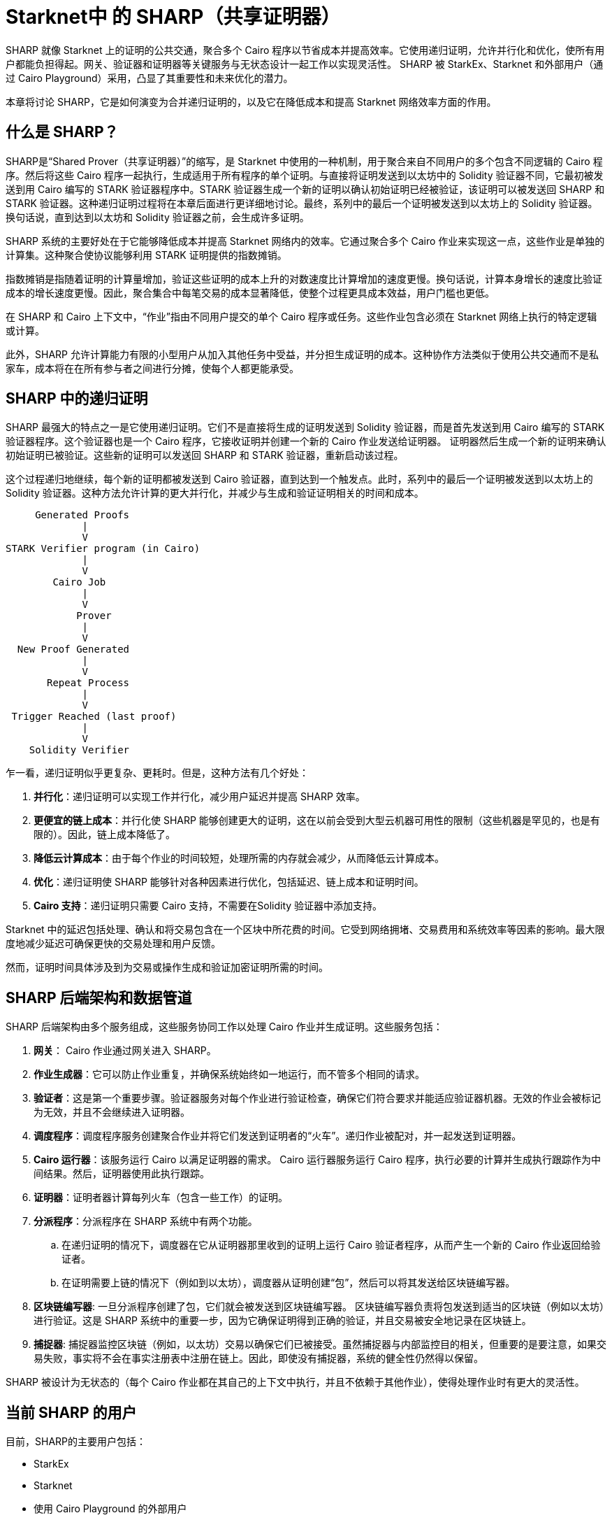 [id="sharp"]

= Starknet中 的 SHARP（共享证明器）

SHARP 就像 Starknet 上的证明的公共交通，聚合多个 Cairo 程序以节省成本并提高效率。它使用递归证明，允许并行化和优化，使所有用户都能负担得起。网关、验证器和证明器等关键服务与无状态设计一起工作以实现灵活性。 SHARP 被 StarkEx、Starknet 和外部用户（通过 Cairo Playground）采用，凸显了其重要性和未来优化的潜力。

本章将讨论 SHARP，它是如何演变为合并递归证明的，以及它在降低成本和提高 Starknet 网络效率方面的作用。

== 什么是 SHARP？

SHARP是“Shared Prover（共享证明器）”的缩写，是 Starknet 中使用的一种机制，用于聚合来自不同用户的多个包含不同逻辑的 Cairo 程序。然后将这些 Cairo 程序一起执行，生成适用于所有程序的单个证明。与直接将证明发送到以太坊中的 Solidity 验证器不同，它最初被发送到用 Cairo 编写的 STARK 验证器程序中。STARK 验证器生成一个新的证明以确认初始证明已经被验证，该证明可以被发送回 SHARP 和 STARK 验证器。这种递归证明过程将在本章后面进行更详细地讨论。最终，系列中的最后一个证明被发送到以太坊上的 Solidity 验证器。换句话说，直到达到以太坊和 Solidity 验证器之前，会生成许多证明。

SHARP 系统的主要好处在于它能够降低成本并提高 Starknet 网络内的效率。它通过聚合多个 Cairo 作业来实现这一点，这些作业是单独的计算集。这种聚合使协议能够利用 STARK 证明提供的指数摊销。

指数摊销是指随着证明的计算量增加，验证这些证明的成本上升的对数速度比计算增加的速度更慢。换句话说，计算本身增长的速度比验证成本的增长速度更慢。因此，聚合集合中每笔交易的成本显著降低，使整个过程更具成本效益，用户门槛也更低。

[附注]
====
在 SHARP 和 Cairo 上下文中，“作业”指由不同用户提交的单个 Cairo 程序或任务。这些作业包含必须在 Starknet 网络上执行的特定逻辑或计算。
====

此外，SHARP 允许计算能力有限的小型用户从加入其他任务中受益，并分担生成证明的成本。这种协作方法类似于使用公共交通而不是私家车，成本将在在所有参与者之间进行分摊，使每个人都更能承受。

== SHARP 中的递归证明

SHARP 最强大的特点之一是它使用递归证明。它们不是直接将生成的证明发送到 Solidity 验证器，而是首先发送到用 Cairo 编写的 STARK 验证器程序。这个验证器也是一个 Cairo 程序，它接收证明并创建一个新的 Cairo 作业发送给证明器。 证明器然后生成一个新的证明来确认初始证明已被验证。这些新的证明可以发送回 SHARP 和 STARK 验证器，重新启动该过程。

这个过程递归地继续，每个新的证明都被发送到 Cairo 验证器，直到达到一个触发点。此时，系列中的最后一个证明被发送到以太坊上的 Solidity 验证器。这种方法允许计算的更大并行化，并减少与生成和验证证明相关的时间和成本。

        Generated Proofs
                |
                V
   STARK Verifier program (in Cairo)
                |
                V
           Cairo Job
                |
                V
               Prover
                |
                V
     New Proof Generated
                |
                V
          Repeat Process
                |
                V
    Trigger Reached (last proof)
                |
                V
       Solidity Verifier


乍一看，递归证明似乎更复杂、更耗时。但是，这种方法有几个好处：

. *并行化*：递归证明可以实现工作并行化，减少用户延迟并提高 SHARP 效率。
. *更便宜的链上成本*：并行化使 SHARP 能够创建更大的证明，这在以前会受到大型云机器可用性的限制（这些机器是罕见的，也是有限的）。因此，链上成本降低了。
. *降低云计算成本*：由于每个作业的时间较短，处理所需的内存就会减少，从而降低云计算成本。
. *优化*：递归证明使 SHARP 能够针对各种因素进行优化，包括延迟、链上成本和证明时间。
. *Cairo 支持*：递归证明只需要 Cairo 支持，不需要在Solidity 验证器中添加支持。


[附注]
====
Starknet 中的延迟包括处理、确认和将交易包含在一个区块中所花费的时间。它受到网络拥堵、交易费用和系统效率等因素的影响。最大限度地减少延迟可确保更快的交易处理和用户反馈。

然而，证明时间具体涉及到为交易或操作生成和验证加密证明所需的时间。
====

== SHARP 后端架构和数据管道

SHARP 后端架构由多个服务组成，这些服务协同工作以处理 Cairo 作业并生成证明。这些服务包括：

. *网关*： Cairo 作业通过网关进入 SHARP。
. *作业生成器*：它可以防止作业重复，并确保系统始终如一地运行，而不管多个相同的请求。
. *验证者*：这是第一个重要步骤。验证器服务对每个作业进行验证检查，确保它们符合要求并能适应验证器机器。无效的作业会被标记为无效，并且不会继续进入证明器。
. *调度程序*：调度程序服务创建聚合作业并将它们发送到证明者的“火车”。递归作业被配对，并一起发送到证明器。
. *Cairo 运行器*：该服务运行 Cairo 以满足证明器的需求。 Cairo 运行器服务运行 Cairo 程序，执行必要的计算并生成执行跟踪作为中间结果。然后，证明器使用此执行跟踪。
. *证明器*：证明者器计算每列火车（包含一些工作）的证明。
. *分派程序*：分派程序在 SHARP 系统中有两个功能。
    .. 在递归证明的情况下，调度器在它从证明器那里收到的证明上运行 Cairo 验证者程序，从而产生一个新的 Cairo 作业返回给验证者。
    .. 在证明需要上链的情况下（例如到以太坊），调度器从证明创建“包”，然后可以将其发送给区块链编写器。
. *区块链编写器*: 一旦分派程序创建了包，它们就会被发送到区块链编写器。 区块链编写器负责将包发送到适当的区块链（例如以太坊）进行验证。这是 SHARP 系统中的重要一步，因为它确保证明得到正确的验证，并且交易被安全地记录在区块链上。
. *捕捉器*: 捕捉器监控区块链（例如，以太坊）交易以确保它们已被接受。虽然捕捉器与内部监控目的相关，但重要的是要注意，如果交易失败，事实将不会在事实注册表中注册在链上。因此，即使没有捕捉器，系统的健全性仍然得以保留。

SHARP 被设计为无状态的（每个 Cairo 作业都在其自己的上下文中执行，并且不依赖于其他作业），使得处理作业时有更大的灵活性。

== 当前 SHARP 的用户

目前，SHARP的主要用户包括：

* StarkEx
* Starknet
* 使用 Cairo Playground 的外部用户

== 面临的挑战和优化

优化证明器涉及众多挑战，以及 Starkware 团队和社区目前正在开展的潜在项目：

* 探索更高效的哈希函数：SHARP 不断为 Cairo、证明器和 Solidity 探索更高效的哈希函数。
* 调查较小的域：为递归证明步骤研究更小的域，可以带来更有效的计算。
* 调整各种参数：SHARP 不断调整 STARK 协议的各种参数，如 FRI 参数和块因子。
* 优化 Cairo 代码：SHARP 优化 Cairo 代码以使其更快，从而产生更快的递归证明器。
* 开发动态布局：这将允许 Cairo 程序根据其需求扩展资源。
* 改进调度算法：这是另一条可以采取的优化路径。它不在证明器本身内部。

特别是，动态布局（你们可以在此处了解有关布局的更多信息 (TODO)）将允许 Cairo 程序根据他们的需要扩展资源。这可以产生更有效的计算和更好的资源利用。动态布局允许 SHARP 确定特定作业所需的资源并相应地调整布局，而不是依赖具有固定资源的预定义布局。这种方法可以为每项工作提供量身定制的解决方案，从而提高整体效率。

[附注]
====
《Starknet 之书》是 Starknet 社区成员合力之作，便于社区成员学习只用。

* 无论你是否有所收获，烦请填写此问卷，简单回答 https://a.sprig.com/WTRtdlh2VUlja09lfnNpZDo4MTQyYTlmMy03NzdkLTQ0NDEtOTBiZC01ZjAyNDU0ZDgxMzU=[三个问题]，给予我们反馈。
* 若发现任何错误，或有其他建议，请在我们的 https://github.com/starknet-edu/starknetbook/issues[Github 仓库发起问题单（Issue）].
====

== 结论

总之，SHARP 是 Starknet 架构的关键组成部分，为处理 Cairo 程序和验证其证明提供了更高效、更具成本效益的解决方案。通过利用 STARK 技术的力量并结合递归证明，SHARP 在提高 Starknet 网络的整体性能和可扩展性方面发挥着至关重要的作用。 SHARP 的无状态性质和对 STARK 证明系统的密码学安全性的依赖，使其成为区块链生态系统的一个创新和有价值的补充。
